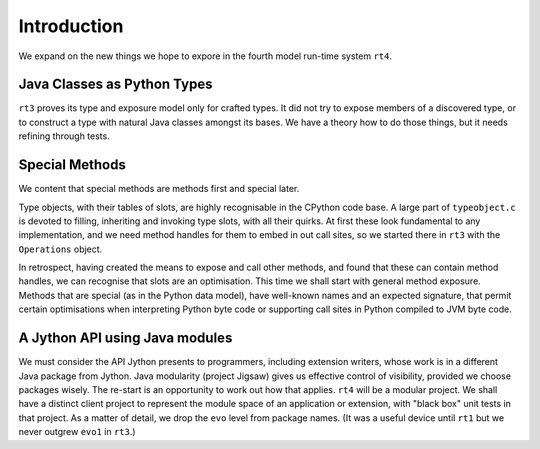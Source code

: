 ..  plain-java-object-2/introduction.rst


Introduction
************

We expand on the new things we hope to expore
in the fourth model run-time system ``rt4``.


Java Classes as Python Types
============================

``rt3`` proves its type and exposure model only for crafted types.
It did not try to expose members of a discovered type,
or to construct a type with natural Java classes amongst its bases.
We have a theory how to do those things,
but it needs refining through tests.


Special Methods
===============

We content that special methods are methods first and special later.

Type objects, with their tables of slots,
are highly recognisable in the CPython code base.
A large part of ``typeobject.c`` is devoted to
filling, inheriting and invoking type slots, with all their quirks.
At first these look fundamental to any implementation,
and we need method handles for them to embed in out call sites,
so we started there in ``rt3`` with the ``Operations`` object.

In retrospect,
having created the means to expose and call other methods,
and found that these can contain method handles,
we can recognise that slots are an optimisation.
This time we shall start with general method exposure.
Methods that are special (as in the Python data model),
have well-known names and an expected signature,
that permit certain optimisations when interpreting Python byte code
or supporting call sites in Python compiled to JVM byte code.


A Jython API using Java modules
===============================

We must consider the API Jython presents to programmers,
including extension writers,
whose work is in a different Java package from Jython.
Java modularity (project Jigsaw) gives us effective control of visibility,
provided we choose packages wisely.
The re-start is an opportunity to work out how that applies.
``rt4`` will be a modular project.
We shall have a distinct client project
to represent the module space of an application or extension,
with "black box" unit tests in that project.
As a matter of detail, we drop the ``evo`` level from package names.
(It was a useful device until ``rt1``
but we never outgrew ``evo1`` in ``rt3``.)

